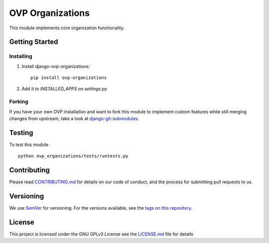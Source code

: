 ==========
OVP Organizations
==========

.. image:: https://app.codeship.com/projects/01c71ae0-73a1-0134-6261-42bac1247deb/status?branch=master
.. image:: https://codecov.io/gh/OpenVolunteeringPlatform/django-ovp-organizations/branch/master/graph/badge.svg
  :target: https://codecov.io/gh/OpenVolunteeringPlatform/django-ovp-organizations

This module implements core organization functionality.

Getting Started
---------------
Installing
""""""""""""""
1. Install django-ovp-organizations::

    pip install ovp-organizations

2. Add it to `INSTALLED_APPS` on `settings.py`


Forking
""""""""""""""
If you have your own OVP installation and want to fork this module
to implement custom features while still merging changes from upstream,
take a look at `django-git-submodules <https://github.com/leonardoarroyo/django-git-submodules>`_.

Testing
---------------
To test this module

::

  python ovp_organizations/tests/runtests.py

Contributing
---------------
Please read `CONTRIBUTING.md <https://github.com/OpenVolunteeringPlatform/django-ovp-organizations/blob/master/CONTRIBUTING.md>`_ for details on our code of conduct, and the process for submitting pull requests to us.

Versioning
---------------
We use `SemVer <http://semver.org/>`_ for versioning. For the versions available, see the `tags on this repository <https://github.com/OpenVolunteeringPlatform/django-ovp-organizations/tags>`_. 

License
---------------
This project is licensed under the GNU GPLv3 License see the `LICENSE.md <https://github.com/OpenVolunteeringPlatform/django-ovp-organizations/blob/master/LICENSE.md>`_ file for details
